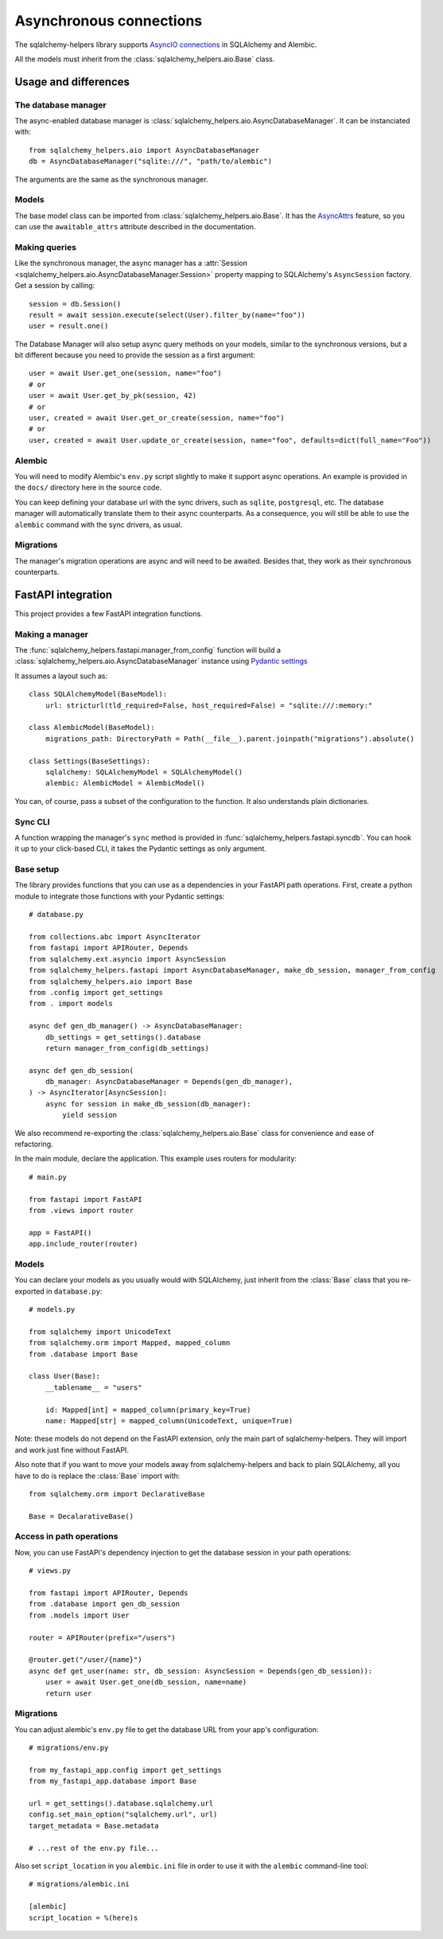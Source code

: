========================
Asynchronous connections
========================


The sqlalchemy-helpers library supports `AsyncIO connections`_ in SQLAlchemy and Alembic.

.. _AsyncIO connections: https://docs.sqlalchemy.org/en/20/orm/extensions/asyncio.html

All the models must inherit from the :class:`sqlalchemy_helpers.aio.Base` class.


Usage and differences
=====================

The database manager
--------------------

The async-enabled database manager is :class:`sqlalchemy_helpers.aio.AsyncDatabaseManager`.
It can be instanciated with::

    from sqlalchemy_helpers.aio import AsyncDatabaseManager
    db = AsyncDatabaseManager("sqlite:///", "path/to/alembic")

The arguments are the same as the synchronous manager.

Models
------

The base model class can be imported from :class:`sqlalchemy_helpers.aio.Base`. It has the
`AsyncAttrs`_ feature, so you can use the ``awaitable_attrs`` attribute described in the
documentation.

.. _AsyncAttrs: https://docs.sqlalchemy.org/en/20/orm/extensions/asyncio.html#sqlalchemy.ext.asyncio.AsyncAttrs


Making queries
--------------

Like the synchronous manager, the async manager has a :attr:`Session <sqlalchemy_helpers.aio.AsyncDatabaseManager.Session>`
property mapping to SQLAlchemy's ``AsyncSession`` factory. Get a session by calling::

    session = db.Session()
    result = await session.execute(select(User).filter_by(name="foo"))
    user = result.one()

The Database Manager will also setup async query methods on your models, similar to the
synchronous versions, but a bit different because you need to provide the session as a
first argument::

    user = await User.get_one(session, name="foo")
    # or
    user = await User.get_by_pk(session, 42)
    # or
    user, created = await User.get_or_create(session, name="foo")
    # or
    user, created = await User.update_or_create(session, name="foo", defaults=dict(full_name="Foo"))


Alembic
-------

You will need to modify Alembic's ``env.py`` script slightly to make it support async operations.
An example is provided in the ``docs/`` directory here in the source code.

You can keep defining your database url with the sync drivers, such as ``sqlite``, ``postgresql``, etc. The database manager will automatically translate them to their async counterparts. As a consequence, you will still be able to use the ``alembic`` command with the sync drivers, as usual.


Migrations
----------

The manager's migration operations are async and will need to be awaited. Besides that,
they work as their synchronous counterparts.


FastAPI integration
===================

This project provides a few FastAPI integration functions.

Making a manager
----------------

The :func:`sqlalchemy_helpers.fastapi.manager_from_config` function will build a
:class:`sqlalchemy_helpers.aio.AsyncDatabaseManager` instance using `Pydantic settings`_

.. _Pydantic settings: https://fastapi.tiangolo.com/advanced/settings/

It assumes a layout such as::

    class SQLAlchemyModel(BaseModel):
        url: stricturl(tld_required=False, host_required=False) = "sqlite:///:memory:"

    class AlembicModel(BaseModel):
        migrations_path: DirectoryPath = Path(__file__).parent.joinpath("migrations").absolute()

    class Settings(BaseSettings):
        sqlalchemy: SQLAlchemyModel = SQLAlchemyModel()
        alembic: AlembicModel = AlembicModel()

You can, of course, pass a subset of the configuration to the function.
It also understands plain dictionaries.


Sync CLI
--------

A function wrapping the manager's ``sync`` method is provided in
:func:`sqlalchemy_helpers.fastapi.syncdb`. You can hook it up to your click-based CLI,
it takes the Pydantic settings as only argument.


Base setup
----------

The library provides functions that you can use as a dependencies in your FastAPI path operations.
First, create a python module to integrate those functions with your Pydantic settings::

    # database.py

    from collections.abc import AsyncIterator
    from fastapi import APIRouter, Depends
    from sqlalchemy.ext.asyncio import AsyncSession
    from sqlalchemy_helpers.fastapi import AsyncDatabaseManager, make_db_session, manager_from_config
    from sqlalchemy_helpers.aio import Base
    from .config import get_settings
    from . import models

    async def gen_db_manager() -> AsyncDatabaseManager:
        db_settings = get_settings().database
        return manager_from_config(db_settings)

    async def gen_db_session(
        db_manager: AsyncDatabaseManager = Depends(gen_db_manager),
    ) -> AsyncIterator[AsyncSession]:
        async for session in make_db_session(db_manager):
            yield session


We also recommend re-exporting the :class:`sqlalchemy_helpers.aio.Base` class for
convenience and ease of refactoring.

In the main module, declare the application. This example uses routers for modularity::

    # main.py

    from fastapi import FastAPI
    from .views import router

    app = FastAPI()
    app.include_router(router)


Models
------

You can declare your models as you usually would with SQLAlchemy, just inherit from the
:class:`Base` class that you re-exported in ``database.py``::

    # models.py

    from sqlalchemy import UnicodeText
    from sqlalchemy.orm import Mapped, mapped_column
    from .database import Base

    class User(Base):
        __tablename__ = "users"

        id: Mapped[int] = mapped_column(primary_key=True)
        name: Mapped[str] = mapped_column(UnicodeText, unique=True)

Note: these models do not depend on the FastAPI extension, only the main part of sqlalchemy-helpers.
They will import and work just fine without FastAPI.

Also note that if you want to move your models away from sqlalchemy-helpers and back to plain
SQLAlchemy, all you have to do is replace the :class:`Base` import with::

    from sqlalchemy.orm import DeclarativeBase

    Base = DecalarativeBase()


Access in path operations
-------------------------

Now, you can use FastAPI's dependency injection to get the database session in your path operations::

    # views.py

    from fastapi import APIRouter, Depends
    from .database import gen_db_session
    from .models import User

    router = APIRouter(prefix="/users")

    @router.get("/user/{name}")
    async def get_user(name: str, db_session: AsyncSession = Depends(gen_db_session)):
        user = await User.get_one(db_session, name=name)
        return user


Migrations
----------

You can adjust alembic's ``env.py`` file to get the database URL from your app's configuration::

    # migrations/env.py

    from my_fastapi_app.config import get_settings
    from my_fastapi_app.database import Base

    url = get_settings().database.sqlalchemy.url
    config.set_main_option("sqlalchemy.url", url)
    target_metadata = Base.metadata

    # ...rest of the env.py file...

Also set ``script_location`` in you ``alembic.ini`` file in order to use it with the ``alembic``
command-line tool::

    # migrations/alembic.ini

    [alembic]
    script_location = %(here)s
